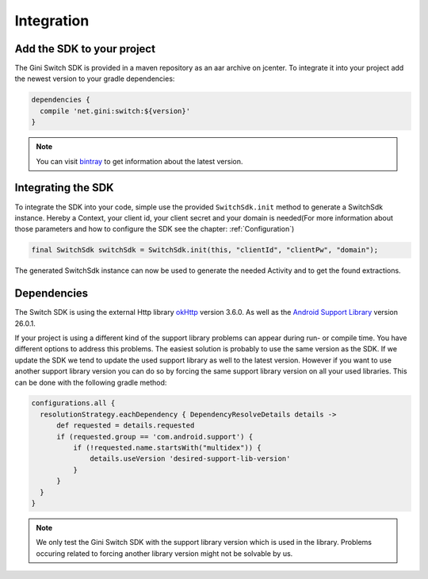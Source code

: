 .. _integrate:

===========
Integration
===========


Add the SDK to your project
=======================

The Gini Switch SDK is provided in a maven repository as an aar archive on jcenter. To integrate it into your project add the newest version to your gradle dependencies:

.. code-block:: groovy

  dependencies {
    compile 'net.gini:switch:${version}'
  }


.. note:: You can visit `bintray <https://bintray.com/gini/maven/switch/_latestVersion>`_ to get information about the latest version.


Integrating the SDK
===================

To integrate the SDK into your code, simple use the provided ``SwitchSdk.init`` method to generate a SwitchSdk instance.
Hereby a Context, your client id, your client secret and your domain is needed(For more information about those parameters and how to configure the SDK see the chapter: :ref:`Configuration`)

.. code-block:: java

  final SwitchSdk switchSdk = SwitchSdk.init(this, "clientId", "clientPw", "domain");

The generated SwitchSdk instance can now be used to generate the needed Activity and to get the found extractions.


Dependencies
============

The Switch SDK is using the external Http library `okHttp <https://github.com/square/okhttp>`_ version 3.6.0.
As well as the `Android Support Library <https://developer.android.com/topic/libraries/support-library/index.html>`_ version 26.0.1.

If your project is using a different kind of the support library problems can appear during run- or compile time.
You have different options to address this problems. The easiest solution is probably to use the same version as the SDK. If we update the SDK we tend to update the used support library as well to the latest version.
However if you want to use another support library version you can do so by forcing the same support library version on all your used libraries. This can be done with the following gradle method:

.. code-block:: groovy

  configurations.all {
    resolutionStrategy.eachDependency { DependencyResolveDetails details ->
        def requested = details.requested
        if (requested.group == 'com.android.support') {
            if (!requested.name.startsWith("multidex")) {
                details.useVersion 'desired-support-lib-version'
            }
        }
    }
  }

.. note:: We only test the Gini Switch SDK with the support library version which is used in the library. Problems occuring related to forcing another library version might not be solvable by us.

